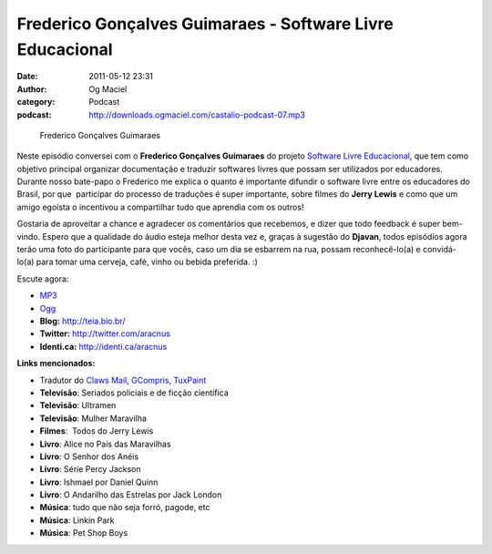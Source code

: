 Frederico Gonçalves Guimaraes - Software Livre Educacional
##########################################################
:date: 2011-05-12 23:31
:author: Og Maciel
:category: Podcast
:podcast: http://downloads.ogmaciel.com/castalio-podcast-07.mp3

.. figure:: {filename}/images/fredericoguimaraes.jpg
   :alt: Frederico Gonçalves Guimaraes

   Frederico Gonçalves Guimaraes

Neste episódio conversei com o **Frederico Gonçalves Guimaraes** do
projeto `Software Livre Educacional <http://sleducacional.org/>`__, que
tem como objetivo principal organizar documentação e traduzir softwares
livres que possam ser utilizados por educadores. Durante nosso bate-papo
o Frederico me explica o quanto é importante difundir o software livre
entre os educadores do Brasil, por que  participar do processo de
traduções é super importante, sobre filmes do **Jerry Lewis** e como que
um amigo egoísta o incentivou a compartilhar tudo que aprendia com os
outros!

Gostaria de aproveitar a chance e agradecer os comentários que
recebemos, e dizer que todo feedback é super bem-vindo. Espero que a
qualidade do áudio esteja melhor desta vez e, graças à sugestão do
**Djavan**, todos episódios agora terão uma foto do participante para
que vocês, caso um dia se esbarrem na rua, possam reconhecê-lo(a) e
convidá-lo(a) para tomar uma cerveja, café, vinho ou bebida preferida.
:)

Escute agora:

-  `MP3 <http://downloads.ogmaciel.com/castalio-podcast-07.mp3>`__
-  `Ogg <http://downloads.ogmaciel.com/castalio-podcast-07.ogg>`__

-  **Blog:** http://teia.bio.br/
-  **Twitter:** http://twitter.com/aracnus
-  **Identi.ca:** http://identi.ca/aracnus

**Links mencionados:**

-  Tradutor do `Claws Mail <http://claws-mail.org>`__,
   `GCompris <http://gcompris.net>`__,
   `TuxPaint <http://tuxpaint.org>`__
-  **Televisão**: Seriados policiais e de ficção científica
-  **Televisão**: Ultramen
-  **Televisão**: Mulher Maravilha
-  **Filmes**:  Todos do Jerry Lewis
-  **Livro**: Alice no País das Maravilhas
-  **Livro**: O Senhor dos Anéis
-  **Livro**: Série Percy Jackson
-  **Livro**: Ishmael por Daniel Quinn
-  **Livro**: O Andarilho das Estrelas por Jack London
-  **Música**: tudo que não seja forró, pagode, etc
-  **Música**: Linkin Park
-  **Música**: Pet Shop Boys

